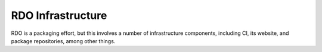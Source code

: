 ******************
RDO Infrastructure
******************

RDO is a packaging effort, but this involves a number of infrastructure
components, including CI, its website, and package repositories, among
other things.
